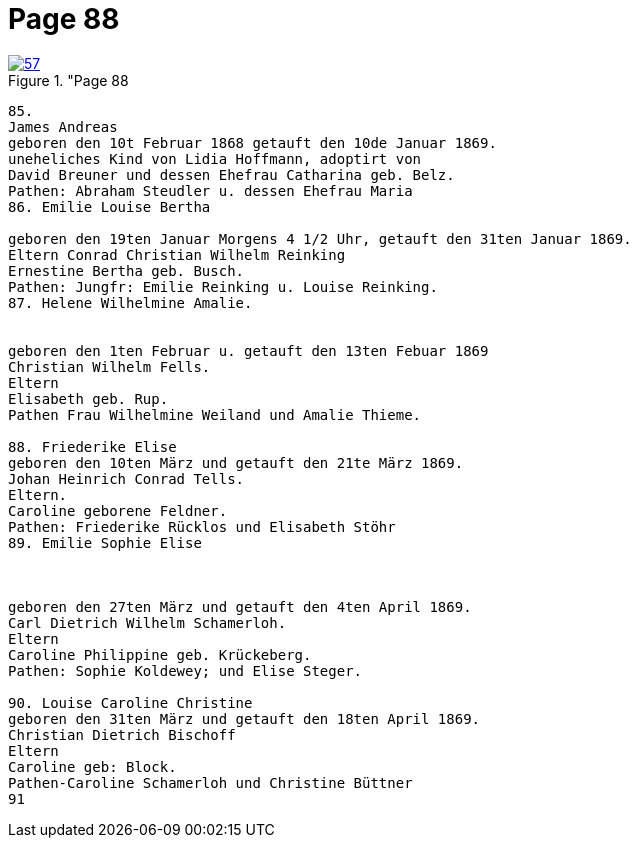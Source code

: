 = Page 88
:page-role: doc-width

image::57.jpg[align="left",title="Page 88, image 57 (Click to enlarge),link=self]

....
85.
James Andreas
geboren den 10t Februar 1868 getauft den 10de Januar 1869.
uneheliches Kind von Lidia Hoffmann, adoptirt von
David Breuner und dessen Ehefrau Catharina geb. Belz.
Pathen: Abraham Steudler u. dessen Ehefrau Maria
86. Emilie Louise Bertha

geboren den 19ten Januar Morgens 4 1/2 Uhr, getauft den 31ten Januar 1869.
Eltern Conrad Christian Wilhelm Reinking
Ernestine Bertha geb. Busch.
Pathen: Jungfr: Emilie Reinking u. Louise Reinking.
87. Helene Wilhelmine Amalie.


geboren den 1ten Februar u. getauft den 13ten Febuar 1869
Christian Wilhelm Fells.
Eltern
Elisabeth geb. Rup.
Pathen Frau Wilhelmine Weiland und Amalie Thieme.

88. Friederike Elise
geboren den 10ten März und getauft den 21te März 1869.
Johan Heinrich Conrad Tells.
Eltern.
Caroline geborene Feldner.
Pathen: Friederike Rücklos und Elisabeth Stöhr
89. Emilie Sophie Elise 



geboren den 27ten März und getauft den 4ten April 1869.
Carl Dietrich Wilhelm Schamerloh.
Eltern
Caroline Philippine geb. Krückeberg.
Pathen: Sophie Koldewey; und Elise Steger.

90. Louise Caroline Christine
geboren den 31ten März und getauft den 18ten April 1869.
Christian Dietrich Bischoff
Eltern
Caroline geb: Block.
Pathen-Caroline Schamerloh und Christine Büttner
91
....
